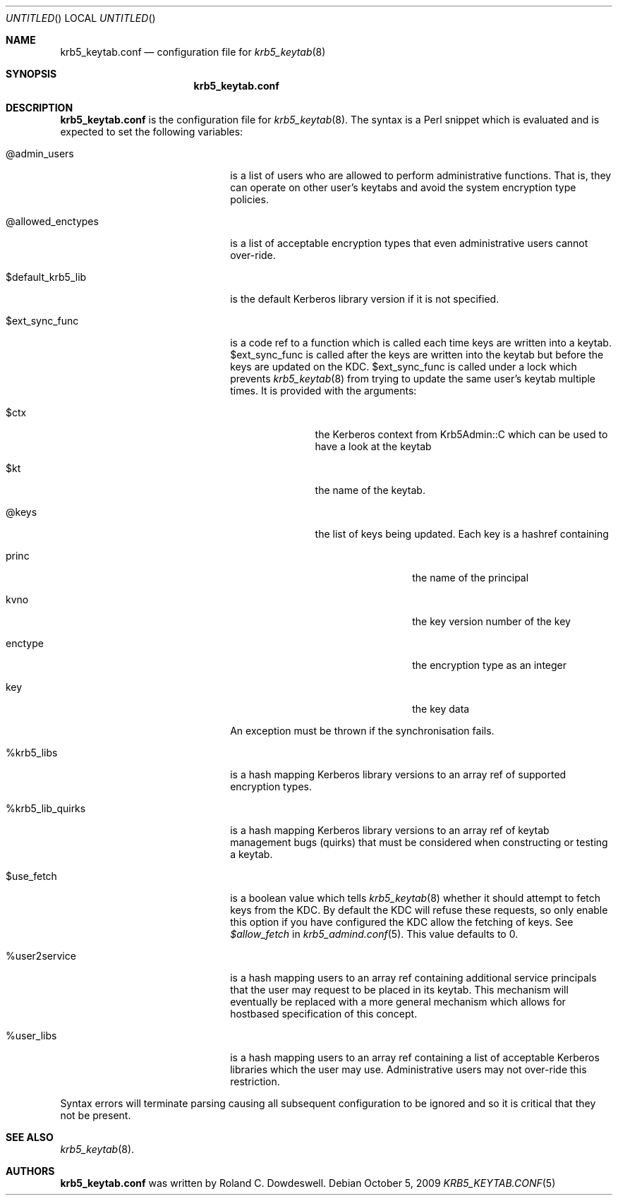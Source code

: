 .\"
.\"
.\" Blame: Roland Dowdeswell <elric@imrryr.org>
.Dd October 5, 2009
.Os
.Dt KRB5_KEYTAB.CONF 5
.Sh NAME
.Nm krb5_keytab.conf
.Nd configuration file for
.Xr krb5_keytab 8
.Sh SYNOPSIS
.Nm
.Sh DESCRIPTION
.Nm
is the configuration file for
.Xr krb5_keytab 8 .
The syntax is a Perl snippet which is evaluated and is expected to
set the following variables:
.Bl -tag -width @allowed_enctypesxxx
.It @admin_users
is a list of users who are allowed to perform administrative functions.
That is, they can operate on other user's keytabs and avoid the system
encryption type policies.
.It @allowed_enctypes
is a list of acceptable encryption types that even administrative
users cannot over-ride.
.It $default_krb5_lib
is the default Kerberos library version if it is not specified.
.It $ext_sync_func 
is a code ref to a function which is called each time keys are
written into a keytab.
$ext_sync_func is called after the keys are written into the keytab
but before the keys are updated on the KDC.
$ext_sync_func is called under a lock which prevents
.Xr krb5_keytab 8
from trying to update the same user's keytab multiple times.
It is provided with the arguments:
.Bl -tag -width $princxxx
.It $ctx
the Kerberos context from Krb5Admin::C which can be used to have
a look at the keytab
.It $kt
the name of the keytab.
.It @keys
the list of keys being updated.
Each key is a hashref containing
.Bl -tag -width xxxxxxxxxx
.It princ
the name of the principal
.It kvno
the key version number of the key
.It enctype
the encryption type as an integer
.It key
the key data
.El
.El
.Pp
An exception must be thrown if the synchronisation fails.
.It %krb5_libs
is a hash mapping Kerberos library versions to an array ref of supported
encryption types.
.It %krb5_lib_quirks
is a hash mapping Kerberos library versions to an array ref of keytab
management bugs (quirks) that must be considered when constructing or
testing a keytab.
.It $use_fetch
is a boolean value which tells
.Xr krb5_keytab 8
whether it should attempt to fetch keys from the KDC.
By default the KDC will refuse these requests, so only enable this option
if you have configured the KDC allow the fetching of keys.
See
.Ar $allow_fetch
in
.Xr krb5_admind.conf 5 .
This value defaults to 0.
.It %user2service
is a hash mapping users to an array ref containing additional service
principals that the user may request to be placed in its keytab.
This mechanism will eventually be replaced with a more general mechanism
which allows for hostbased specification of this concept.
.It %user_libs
is a hash mapping users to an array ref containing a list of acceptable
Kerberos libraries which the user may use.
Administrative users may not over-ride this restriction.
.El
.Pp
Syntax errors will terminate parsing causing all subsequent configuration
to be ignored and so it is critical that they not be present.
.Sh SEE ALSO
.Xr krb5_keytab 8 .
.Sh AUTHORS
.Nm
was written by Roland C. Dowdeswell.
